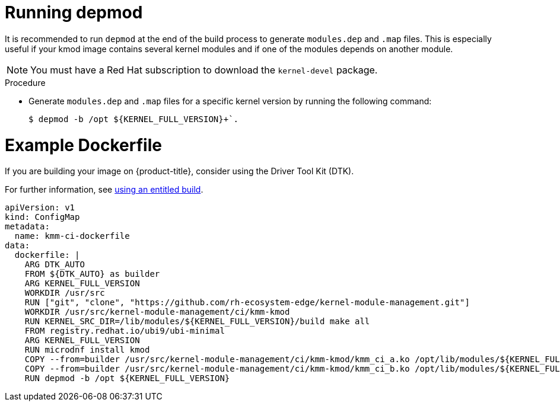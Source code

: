 // Module included in the following assemblies:
//
// * hardware_enablement/kmm-kernel-module-management.adoc

:_mod-docs-content-type: PROCEDURE
[id="kmm-running-depmod_{context}"]

= Running depmod

It is recommended to run `depmod` at the end of the build process to generate `modules.dep` and `.map` files. This is especially useful if your kmod image contains several kernel modules and if one of the modules depends on another module.

[NOTE]
====
You must have a Red Hat subscription to download the `kernel-devel` package.
====

.Procedure

* Generate `modules.dep` and `.map` files for a specific kernel version by running the following command:
+
[source,terminal]
----
$ depmod -b /opt ${KERNEL_FULL_VERSION}+`.
----

[id="example-dockerfile_{context}"]
= Example Dockerfile

If you are building your image on {product-title}, consider using the Driver Tool Kit (DTK).

For further information, see link:https://cloud.redhat.com/blog/how-to-use-entitled-image-builds-to-build-drivercontainers-with-ubi-on-openshift[using an entitled build].

[source,yaml]
----
apiVersion: v1
kind: ConfigMap
metadata:
  name: kmm-ci-dockerfile
data:
  dockerfile: |
    ARG DTK_AUTO
    FROM ${DTK_AUTO} as builder
    ARG KERNEL_FULL_VERSION
    WORKDIR /usr/src
    RUN ["git", "clone", "https://github.com/rh-ecosystem-edge/kernel-module-management.git"]
    WORKDIR /usr/src/kernel-module-management/ci/kmm-kmod
    RUN KERNEL_SRC_DIR=/lib/modules/${KERNEL_FULL_VERSION}/build make all
    FROM registry.redhat.io/ubi9/ubi-minimal
    ARG KERNEL_FULL_VERSION
    RUN microdnf install kmod
    COPY --from=builder /usr/src/kernel-module-management/ci/kmm-kmod/kmm_ci_a.ko /opt/lib/modules/${KERNEL_FULL_VERSION}/
    COPY --from=builder /usr/src/kernel-module-management/ci/kmm-kmod/kmm_ci_b.ko /opt/lib/modules/${KERNEL_FULL_VERSION}/
    RUN depmod -b /opt ${KERNEL_FULL_VERSION}
----
